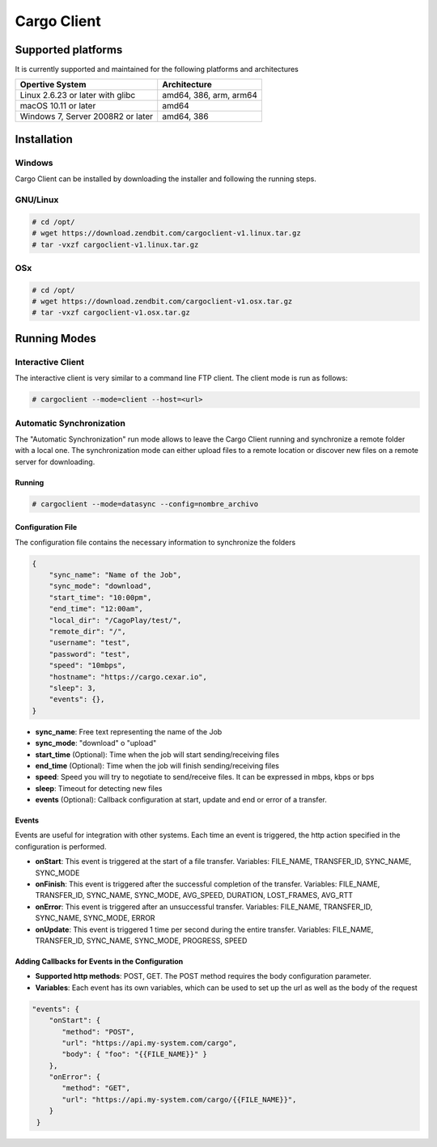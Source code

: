 ############
Cargo Client
############


*******************
Supported platforms
*******************

It is currently supported and maintained for the following platforms and architectures


+-----------------------------------+------------------------+
| Opertive System                   | Architecture           |
+===================================+========================+
| Linux 2.6.23 or later with glibc  | amd64, 386, arm, arm64 |
+-----------------------------------+------------------------+
| macOS 10.11 or later              | amd64                  |
+-----------------------------------+------------------------+
| Windows 7, Server 2008R2 or later | amd64, 386             |
+-----------------------------------+------------------------+

************
Installation
************

Windows
=======

Cargo Client can be installed by downloading the installer and following the running steps.


.. image:: WindowsInstaller.png
    :width: 400px
    :alt: Cargo Client Interactive
    :align: center


GNU/Linux
=========

.. code-block:: shell

   # cd /opt/
   # wget https://download.zendbit.com/cargoclient-v1.linux.tar.gz
   # tar -vxzf cargoclient-v1.linux.tar.gz
   

OSx
===

.. code-block:: shell

   # cd /opt/
   # wget https://download.zendbit.com/cargoclient-v1.osx.tar.gz
   # tar -vxzf cargoclient-v1.osx.tar.gz
   

*************
Running Modes
*************


Interactive Client
===================

The interactive client is very similar to a command line FTP client. The client mode is run as follows:

.. code-block:: shell

   # cargoclient --mode=client --host=<url>



.. image:: client.png
    :width: 400px
    :alt: Cargo Client Interactive
    :align: center


Automatic Synchronization
=========================

The "Automatic Synchronization" run mode allows to leave the Cargo Client running and synchronize a remote folder with a local one. The synchronization mode can either upload files to a remote location or discover new files on a remote server for downloading.

Running
-------

.. code-block:: shell

   # cargoclient --mode=datasync --config=nombre_archivo


Configuration File
------------------

The configuration file contains the necessary information to synchronize the folders

.. code-block:: JSON

    {
        "sync_name": "Name of the Job",
        "sync_mode": "download",
        "start_time": "10:00pm",
        "end_time": "12:00am",
        "local_dir": "/CagoPlay/test/",
        "remote_dir": "/",
        "username": "test",
        "password": "test",
        "speed": "10mbps",
        "hostname": "https://cargo.cexar.io",
        "sleep": 3,
        "events": {},
    }
    

- **sync_name**: Free text representing the name of the Job
- **sync_mode**: "download" o "upload"
- **start_time** (Optional): Time when the job will start sending/receiving files
- **end_time**  (Optional): Time when the job will finish sending/receiving files
- **speed**: Speed you will try to negotiate to send/receive files. It can be expressed in mbps, kbps or bps
- **sleep**: Timeout for detecting new files
- **events** (Optional): Callback configuration at start, update and end or error of a transfer.


Events
------

Events are useful for integration with other systems. Each time an event is triggered, the http action specified in the configuration is performed.

- **onStart**: This event is triggered at the start of a file transfer.  Variables: FILE_NAME, TRANSFER_ID, SYNC_NAME, SYNC_MODE
- **onFinish**: This event is triggered after the successful completion of the transfer. Variables: FILE_NAME, TRANSFER_ID, SYNC_NAME, SYNC_MODE, AVG_SPEED, DURATION, LOST_FRAMES, AVG_RTT
- **onError**: This event is triggered after an unsuccessful transfer. Variables: FILE_NAME, TRANSFER_ID, SYNC_NAME, SYNC_MODE, ERROR
- **onUpdate**: This event is triggered 1 time per second during the entire transfer. Variables: FILE_NAME, TRANSFER_ID, SYNC_NAME, SYNC_MODE, PROGRESS, SPEED


Adding Callbacks for Events in the Configuration
------------------------------------------------

- **Supported http methods**: POST, GET. The POST method requires the body configuration parameter.
- **Variables**: Each event has its own variables, which can be used to set up the url as well as the body of the request


.. code-block:: JSON

    "events": {
        "onStart": {
           "method": "POST",
           "url": "https://api.my-system.com/cargo",
           "body": { "foo": "{{FILE_NAME}}" }
        },
        "onError": {
           "method": "GET",
           "url": "https://api.my-system.com/cargo/{{FILE_NAME}}",
        }
     } 
    








